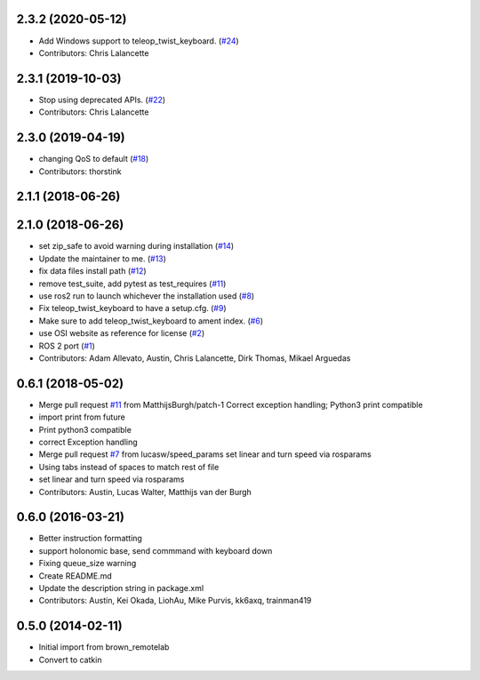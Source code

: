 2.3.2 (2020-05-12)
------------------
* Add Windows support to teleop_twist_keyboard. (`#24 <https://github.com/ros2/teleop_twist_keyboard/issues/24>`_)
* Contributors: Chris Lalancette

2.3.1 (2019-10-03)
------------------
* Stop using deprecated APIs. (`#22 <https://github.com/ros2/teleop_twist_keyboard/issues/22>`_)
* Contributors: Chris Lalancette

2.3.0 (2019-04-19)
------------------
* changing QoS to default (`#18 <https://github.com/ros2/teleop_twist_keyboard/issues/18>`_)
* Contributors: thorstink

2.1.1 (2018-06-26)
------------------

2.1.0 (2018-06-26)
------------------
* set zip_safe to avoid warning during installation (`#14 <https://github.com/ros2/teleop_twist_keyboard/issues/14>`_)
* Update the maintainer to me. (`#13 <https://github.com/ros2/teleop_twist_keyboard/issues/13>`_)
* fix data files install path (`#12 <https://github.com/ros2/teleop_twist_keyboard/issues/12>`_)
* remove test_suite, add pytest as test_requires (`#11 <https://github.com/ros2/teleop_twist_keyboard/issues/11>`_)
* use ros2 run to launch whichever the installation used (`#8 <https://github.com/ros2/teleop_twist_keyboard/issues/8>`_)
* Fix teleop_twist_keyboard to have a setup.cfg. (`#9 <https://github.com/ros2/teleop_twist_keyboard/issues/9>`_)
* Make sure to add teleop_twist_keyboard to ament index. (`#6 <https://github.com/ros2/teleop_twist_keyboard/issues/6>`_)
* use OSI website as reference for license (`#2 <https://github.com/ros2/teleop_twist_keyboard/issues/2>`_)
* ROS 2 port (`#1 <https://github.com/ros2/teleop_twist_keyboard/issues/1>`_)
* Contributors: Adam Allevato, Austin, Chris Lalancette, Dirk Thomas, Mikael Arguedas

0.6.1 (2018-05-02)
------------------
* Merge pull request `#11 <https://github.com/ros-teleop/teleop_twist_keyboard/issues/11>`_ from MatthijsBurgh/patch-1
  Correct exception handling; Python3 print compatible
* import print from future
* Print python3 compatible
* correct Exception handling
* Merge pull request `#7 <https://github.com/ros-teleop/teleop_twist_keyboard/issues/7>`_ from lucasw/speed_params
  set linear and turn speed via rosparams
* Using tabs instead of spaces to match rest of file
* set linear and turn speed via rosparams
* Contributors: Austin, Lucas Walter, Matthijs van der Burgh

0.6.0 (2016-03-21)
------------------
* Better instruction formatting
* support holonomic base, send commmand with keyboard down
* Fixing queue_size warning
* Create README.md
* Update the description string in package.xml
* Contributors: Austin, Kei Okada, LiohAu, Mike Purvis, kk6axq, trainman419

0.5.0 (2014-02-11)
------------------
* Initial import from brown_remotelab
* Convert to catkin
